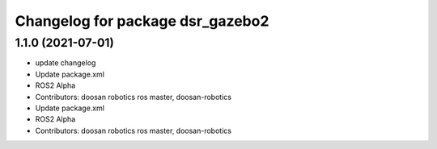 ^^^^^^^^^^^^^^^^^^^^^^^^^^^^^^^^^
Changelog for package dsr_gazebo2
^^^^^^^^^^^^^^^^^^^^^^^^^^^^^^^^^

1.1.0 (2021-07-01)
------------------
* update changelog
* Update package.xml
* ROS2 Alpha
* Contributors: doosan robotics ros master, doosan-robotics

* Update package.xml
* ROS2 Alpha
* Contributors: doosan robotics ros master, doosan-robotics
